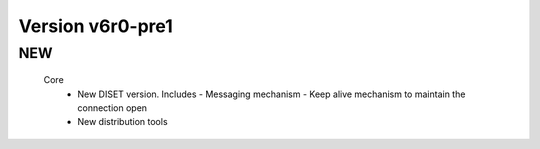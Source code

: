 Version v6r0-pre1
---------------

NEW
::::::

 Core
  - New DISET version. Includes
    - Messaging mechanism
    - Keep alive mechanism to maintain the connection open
  - New distribution tools

